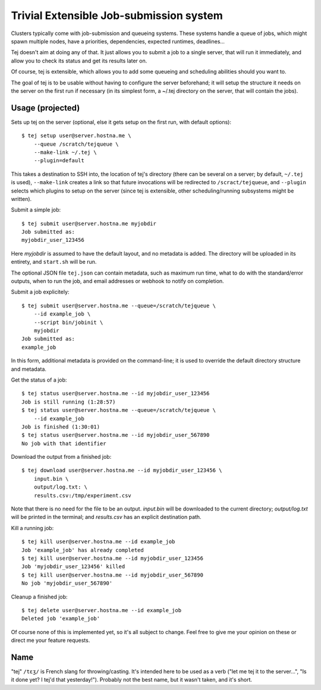 Trivial Extensible Job-submission system
========================================

Clusters typically come with job-submission and queueing systems. These systems
handle a queue of jobs, which might spawn multiple nodes, have a priorities,
dependencies, expected runtimes, deadlines...

Tej doesn't aim at doing any of that. It just allows you to submit a job to a
single server, that will run it immediately, and allow you to check its status
and get its results later on.

Of course, tej is extensible, which allows you to add some queueing and
scheduling abilities should you want to.

The goal of tej is to be usable without having to configure the server
beforehand; it will setup the structure it needs on the server on the first run
if necessary (in its simplest form, a ~/.tej directory on the server, that will
contain the jobs).

Usage (projected)
-----------------

Sets up tej on the server (optional, else it gets setup on the first run, with
default options)::

    $ tej setup user@server.hostna.me \
        --queue /scratch/tejqueue \
        --make-link ~/.tej \
        --plugin=default

This takes a destination to SSH into, the location of tej's directory (there
can be several on a server; by default, ``~/.tej`` is used), ``--make-link``
creates a link so that future invocations will be redirected to
``/scract/tejqueue``, and ``--plugin`` selects which plugins to setup on the
server (since tej is extensible, other scheduling/running subsystems might be
written).

Submit a simple job::

    $ tej submit user@server.hostna.me myjobdir
    Job submitted as:
    myjobdir_user_123456

Here `myjobdir` is assumed to have the default layout, and no metadata is
added. The directory will be uploaded in its entirety, and ``start.sh`` will be
run.

The optional JSON file ``tej.json`` can contain metadata, such as maximum run
time, what to do with the standard/error outputs, when to run the job, and
email addresses or webhook to notify on completion.

Submit a job explicitely::

    $ tej submit user@server.hostna.me --queue=/scratch/tejqueue \
        --id example_job \
        --script bin/jobinit \
        myjobdir
    Job submitted as:
    example_job

In this form, additional metadata is provided on the command-line; it is used
to override the default directory structure and metadata.

Get the status of a job::

    $ tej status user@server.hostna.me --id myjobdir_user_123456
    Job is still running (1:28:57)
    $ tej status user@server.hostna.me --queue=/scratch/tejqueue \
        --id example_job
    Job is finished (1:30:01)
    $ tej status user@server.hostna.me --id myjobdir_user_567890
    No job with that identifier

Download the output from a finished job::

    $ tej download user@server.hostna.me --id myjobdir_user_123456 \
        input.bin \
        output/log.txt: \
        results.csv:/tmp/experiment.csv

Note that there is no need for the file to be an output. `input.bin` will be
downloaded to the current directory; `output/log.txt` will be printed in the
terminal; and `results.csv` has an explicit destination path.

Kill a running job::

    $ tej kill user@server.hostna.me --id example_job
    Job 'example_job' has already completed
    $ tej kill user@server.hostna.me --id myjobdir_user_123456
    Job 'myjobdir_user_123456' killed
    $ tej kill user@server.hostna.me --id myjobdir_user_567890
    No job 'myjobdir_user_567890'

Cleanup a finished job::

    $ tej delete user@server.hostna.me --id example_job
    Deleted job 'example_job'

Of course none of this is implemented yet, so it's all subject to change. Feel
free to give me your opinion on these or direct me your feature requests.

Name
----

"tej" ``/tɛʒ/`` is French slang for throwing/casting. It's intended here to be used as a
verb ("let me tej it to the server...", "Is it done yet? I tej'd that
yesterday!"). Probably not the best name, but it wasn't taken, and it's short.
